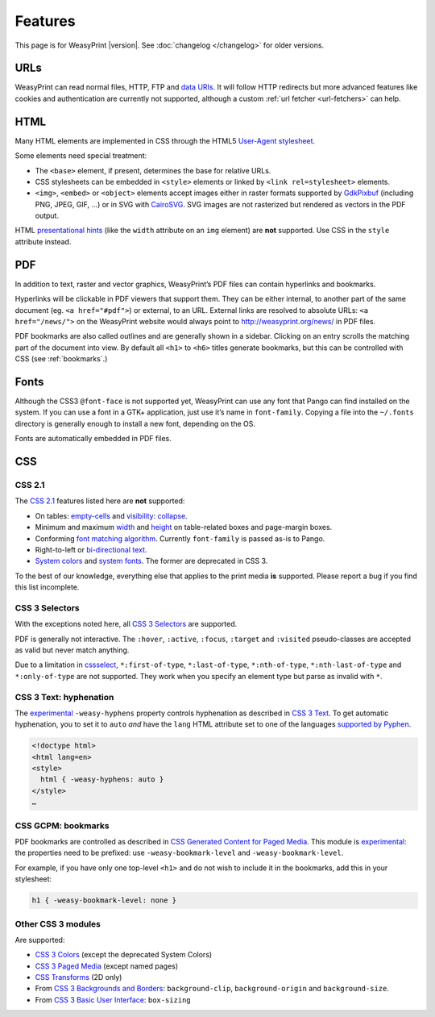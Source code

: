 Features
========

This page is for WeasyPrint |version|. See :doc:`changelog </changelog>`
for older versions.


URLs
----

WeasyPrint can read normal files, HTTP, FTP and `data URIs`_. It will follow
HTTP redirects but more advanced features like cookies and authentication
are currently not supported, although a custom :ref:`url fetcher
<url-fetchers>` can help.

.. _data URIs: http://en.wikipedia.org/wiki/Data_URI_scheme


HTML
----

Many HTML elements are implemented in CSS through the HTML5
`User-Agent stylesheet
<https://github.com/Kozea/WeasyPrint/blob/master/weasyprint/css/html5_ua.css>`_.

Some elements need special treatment:

* The ``<base>`` element, if present, determines the base for relative URLs.
* CSS stylesheets can be embedded in ``<style>`` elements or linked by
  ``<link rel=stylesheet>`` elements.
* ``<img>``, ``<embed>`` or ``<object>`` elements accept images either
  in raster formats supported by GdkPixbuf_ (including PNG, JPEG, GIF, ...)
  or in SVG with CairoSVG_. SVG images are not rasterized but rendered
  as vectors in the PDF output.

HTML `presentational hints`_ (like the ``width`` attribute on an ``img``
element) are **not** supported. Use CSS in the ``style`` attribute instead.

.. _CairoSVG: http://cairosvg.org/
.. _GdkPixbuf: https://live.gnome.org/GdkPixbuf
.. _presentational hints: http://www.w3.org/TR/html5/rendering.html#presentational-hints


PDF
---

In addition to text, raster and vector graphics, WeasyPrint’s PDF files
can contain hyperlinks and bookmarks.

Hyperlinks will be clickable in PDF viewers that support them. They can
be either internal, to another part of the same document (eg.
``<a href="#pdf">``) or external, to an URL. External links are resolved
to absolute URLs: ``<a href="/news/">`` on the WeasyPrint website would always
point to http://weasyprint.org/news/ in PDF files.

PDF bookmarks are also called outlines and are generally shown in a
sidebar. Clicking on an entry scrolls the matching part of the document
into view. By default all ``<h1>`` to ``<h6>`` titles generate bookmarks,
but this can be controlled with CSS (see :ref:`bookmarks`.)


Fonts
-----

Although the CSS3 ``@font-face`` is not supported yet, WeasyPrint can use
any font that Pango can find installed on the system. If you can use a font
in a GTK+ application, just use it’s name in ``font-family``.
Copying a file into the ``~/.fonts`` directory is generally enough to install
a new font, depending on the OS.

Fonts are automatically embedded in PDF files.


CSS
---

CSS 2.1
~~~~~~~

The `CSS 2.1`_ features listed here are **not** supported:

* On tables: `empty-cells`_ and `visibility: collapse`_.
* Minimum and maximum width_ and height_ on table-related boxes and
  page-margin boxes.
* Conforming `font matching algorithm`_. Currently ``font-family``
  is passed as-is to Pango.
* Right-to-left or `bi-directional text`_.
* `System colors`_ and `system fonts`_. The former are deprecated in CSS 3.

.. _CSS 2.1: http://www.w3.org/TR/CSS21/
.. _empty-cells: http://www.w3.org/TR/CSS21/tables.html#empty-cells
.. _visibility\: collapse: http://www.w3.org/TR/CSS21/tables.html#dynamic-effects
.. _width: http://www.w3.org/TR/CSS21/visudet.html#min-max-widths
.. _height: http://www.w3.org/TR/CSS21/visudet.html#min-max-heights
.. _font matching algorithm: http://www.w3.org/TR/CSS21/fonts.html#algorithm
.. _Bi-directional text: http://www.w3.org/TR/CSS21/visuren.html#direction
.. _System colors: http://www.w3.org/TR/CSS21/ui.html#system-colors
.. _system fonts: http://www.w3.org/TR/CSS21/fonts.html#propdef-font

To the best of our knowledge, everything else that applies to the
print media **is** supported. Please report a bug if you find this list
incomplete.


CSS 3 Selectors
~~~~~~~~~~~~~~~

With the exceptions noted here, all `CSS 3 Selectors`_ are supported.

PDF is generally not interactive. The ``:hover``, ``:active``, ``:focus``,
``:target`` and ``:visited`` pseudo-classes are accepted as valid but
never match anything.

Due to a limitation in cssselect_, ``*:first-of-type``, ``*:last-of-type``,
``*:nth-of-type``, ``*:nth-last-of-type`` and ``*:only-of-type`` are
not supported. They work when you specify an element type but parse
as invalid with ``*``.

.. _CSS 3 Selectors: http://www.w3.org/TR/css3-selectors/
.. _cssselect: http://packages.python.org/cssselect/


.. _hyphenation:

CSS 3 Text: hyphenation
~~~~~~~~~~~~~~~~~~~~~~~


The experimental_ ``-weasy-hyphens`` property controls hyphenation
as described in `CSS 3 Text`_.
To get automatic hyphenation, you to set it to ``auto``
*and* have the ``lang`` HTML attribute set to one of the languages
`supported by Pyphen
<https://github.com/Kozea/Pyphen/tree/master/dictionaries>`_.

.. _CSS 3 Text: http://www.w3.org/TR/css3-text/#hyphens

.. code-block:: html

    <!doctype html>
    <html lang=en>
    <style>
      html { -weasy-hyphens: auto }
    </style>
    …



.. _bookmarks:

CSS GCPM: bookmarks
~~~~~~~~~~~~~~~~~~~

PDF bookmarks are controlled as described in `CSS Generated Content for
Paged Media`_. This module is experimental_: the properties need to be
prefixed: use ``-weasy-bookmark-level`` and ``-weasy-bookmark-level``.

.. _CSS Generated Content for Paged Media: http://dev.w3.org/csswg/css3-gcpm/#bookmarks
.. _experimental: http://www.w3.org/TR/css-2010/#experimental

For example, if you have only one top-level ``<h1>`` and do not wish to
include it in the bookmarks, add this in your stylesheet:

.. code-block:: css

    h1 { -weasy-bookmark-level: none }


Other CSS 3 modules
~~~~~~~~~~~~~~~~~~~

Are supported:

* `CSS 3 Colors`_ (except the deprecated System Colors)
* `CSS 3 Paged Media`_ (except named pages)
* `CSS Transforms`_ (2D only)
* From `CSS 3 Backgrounds and Borders`_: ``background-clip``,
  ``background-origin`` and ``background-size``.
* From `CSS 3 Basic User Interface`_: ``box-sizing``

.. _CSS 3 Colors: http://www.w3.org/TR/css3-color/
.. _CSS 3 Paged Media: http://dev.w3.org/csswg/css3-page/
.. _CSS Transforms: http://dev.w3.org/csswg/css3-transforms/
.. _CSS 3 Backgrounds and Borders: http://www.w3.org/TR/css3-background/
.. _CSS 3 Basic User Interface: http://www.w3.org/TR/css3-ui/#box-sizing

